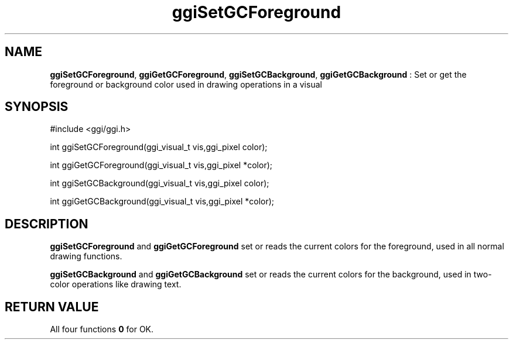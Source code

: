 .TH "ggiSetGCForeground" 3 "2004-10-21" "libggi-current" GGI
.SH NAME
\fBggiSetGCForeground\fR, \fBggiGetGCForeground\fR, \fBggiSetGCBackground\fR, \fBggiGetGCBackground\fR : Set or get the foreground or background color used in drawing operations in a visual
.SH SYNOPSIS
.nb
.nf
#include <ggi/ggi.h>

int ggiSetGCForeground(ggi_visual_t vis,ggi_pixel  color);

int ggiGetGCForeground(ggi_visual_t vis,ggi_pixel *color);

int ggiSetGCBackground(ggi_visual_t vis,ggi_pixel  color);

int ggiGetGCBackground(ggi_visual_t vis,ggi_pixel *color);
.fi

.SH DESCRIPTION
\fBggiSetGCForeground\fR and \fBggiGetGCForeground\fR set or reads the current
colors for the foreground, used in all normal drawing functions.

\fBggiSetGCBackground\fR and \fBggiGetGCBackground\fR set or reads the current
colors for the background, used in two-color operations like drawing
text.
.SH RETURN VALUE
All four functions \fB0\fR for OK.
